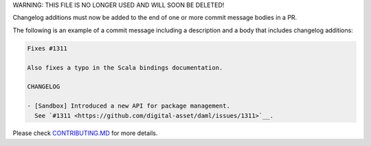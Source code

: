 .. Copyright (c) 2019 The DAML Authors. All rights reserved.
.. SPDX-License-Identifier: Apache-2.0

WARNING: THIS FILE IS NO LONGER USED AND WILL SOON BE DELETED!

Changelog additions must now be added to the end of one or more commit message bodies in a PR.

The following is an example of a commit message including a description and a body that includes changelog additions:

.. code-block:: none

  Fixes #1311

  Also fixes a typo in the Scala bindings documentation.

  CHANGELOG

  - [Sandbox] Introduced a new API for package management.
    See `#1311 <https://github.com/digital-asset/daml/issues/1311>`__.

Please check `CONTRIBUTING.MD <https://github.com/digital-asset/daml/blob/master/CONTRIBUTING.md#pull-request-checklist>`__ for more details.
